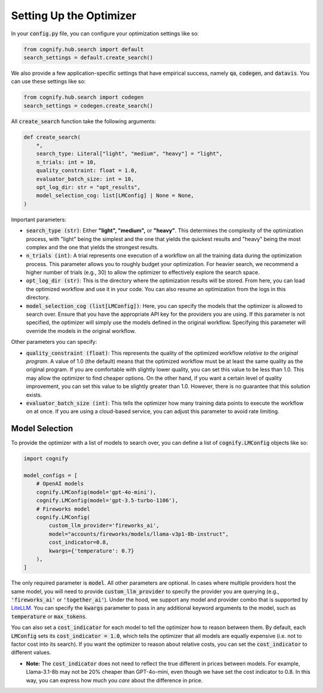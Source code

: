 .. _config_search:

Setting Up the Optimizer
========================

In your :code:`config.py` file, you can configure your optimization settings like so:

.. code-block:: python

    from cognify.hub.search import default
    search_settings = default.create_search()

We also provide a few application-specific settings that have empirical success, namely :code:`qa`, :code:`codegen`, and :code:`datavis`. You can use these settings like so:

.. code-block:: python

    from cognify.hub.search import codegen
    search_settings = codegen.create_search()

All :code:`create_search` function take the following arguments:

.. code-block:: python

    def create_search(
        *,
        search_type: Literal["light", "medium", "heavy"] = "light",
        n_trials: int = 10,
        quality_constraint: float = 1.0,
        evaluator_batch_size: int = 10,
        opt_log_dir: str = "opt_results",
        model_selection_cog: list[LMConfig] | None = None,
    )

Important parameters:

* :code:`search_type (str)`: Either **"light", "medium",** or **"heavy"**. This determines the complexity of the optimization process, with "light" being the simplest and the one that yields the quickest results and "heavy" being the most complex and the one that yields the strongest results.
* :code:`n_trials (int)`: A trial represents one execution of a workflow on all the training data during the optimization process. This parameter allows you to roughly budget your optimization. For heavier search, we recommend a higher number of trials (e.g., 30) to allow the optimizer to effectively explore the search space.
* :code:`opt_log_dir (str)`: This is the directory where the optimization results will be stored. From here, you can load the optimized workflow and use it in your code. You can also resume an optimization from the logs in this directory.
* :code:`model_selection_cog (list[LMConfig])`: Here, you can specify the models that the optimizer is allowed to search over. Ensure that you have the appropriate API key for the providers you are using. If this parameter is not specified, the optimizer will simply use the models defined in the original workflow. Specifying this parameter will override the models in the original workflow.

Other parameters you can specify:

* :code:`quality_constraint (float)`: This represents the quality of the optimized workflow `relative to the original program`. A value of 1.0 (the default) means that the optimized workflow must be at least the same quality as the original program. If you are comfortable with slightly lower quality, you can set this value to be less than 1.0. This may allow the optimizer to find cheaper options. On the other hand, if you want a certain level of quality improvement, you can set this value to be slightly greater than 1.0. However, there is no guarantee that this solution exists. 
* :code:`evaluator_batch_size (int)`: This tells the optimizer how many training data points to execute the workflow on at once. If you are using a cloud-based service, you can adjust this parameter to avoid rate limiting.


Model Selection 
---------------

To provide the optimizer with a list of models to search over, you can define a list of :code:`cognify.LMConfig` objects like so:

.. code-block:: python

    import cognify

    model_configs = [
        # OpenAI models
        cognify.LMConfig(model='gpt-4o-mini'),
        cognify.LMConfig(model='gpt-3.5-turbo-1106'),
        # Fireworks model
        cognify.LMConfig(
            custom_llm_provider='fireworks_ai',
            model="accounts/fireworks/models/llama-v3p1-8b-instruct",
            cost_indicator=0.8,
            kwargs={'temperature': 0.7}
        ),
    ]

The only required parameter is :code:`model`. All other parameters are optional. In cases where multiple providers host the same model, you will need to provide :code:`custom_llm_provider` to specify the provider you are querying (e.g., :code:`'fireworks_ai'` or :code:`'together_ai'`). Under the hood, we support any model and provider combo that is supported by `LiteLLM <https://www.litellm.ai/>`_. You can specify the :code:`kwargs` parameter to pass in any additional keyword arguments to the model, such as :code:`temperature` or :code:`max_tokens`.

You can also set a :code:`cost_indicator` for each model to tell the optimizer how to reason between them. By default, each :code:`LMConfig` sets its :code:`cost_indicator = 1.0`, which tells the optimizer that all models are equally expensive (i.e. not to factor cost into its search). If you want the optimizer to reason about relative costs, you can set the :code:`cost_indicator` to different values. 

* **Note:** The :code:`cost_indicator` does not need to reflect the true different in prices between models. For example, Llama-3.1-8b may not be 20% cheaper than GPT-4o-mini, even though we have set the cost indicator to 0.8. In this way, you can express how much you `care` about the difference in price.